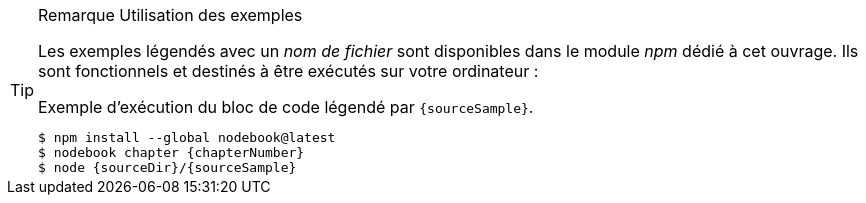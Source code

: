 [TIP]
.[RemarquePreTitre]#Remarque# Utilisation des exemples
====
Les exemples légendés avec un _nom de fichier_ sont disponibles dans le module _npm_ dédié à cet ouvrage.
Ils sont fonctionnels et destinés à être exécutés sur votre ordinateur :

[subs="attributes"]
.Exemple d'exécution du bloc de code légendé par `{sourceSample}`.
----
$ npm install --global nodebook@latest
$ nodebook chapter {chapterNumber}
$ node {sourceDir}/{sourceSample}
----

ifdef::httpRoot[]
Certains exemples de ce chapitre correspondent à des pages HTML destinées à être utilisées dans des navigateurs web modernes comme Firefox, Chrome, Edge ou encore Safari.

Ils sont accessible en démarrant le serveur web dédié aux exemples de de chapitre :

[subs="attributes"]
----
$ nodebook chapter {chapterNumber}
$ npm start
$ open {httpRoot}
----
endif::[]
====
